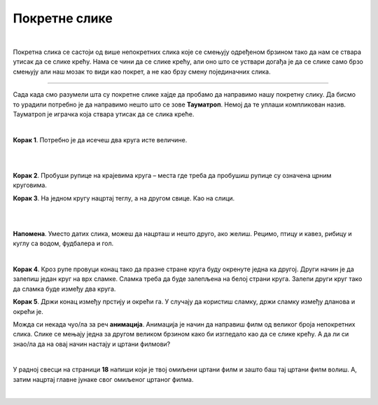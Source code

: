 Покретне слике
==============

.. infonote::

 .. image:: ../../_images/robot11.png
    :height: 100
    :align: left

 У претходним лекцијама си учио/ла како да у програму Бојанка нацрташ своју дигиталну слику. У лекцијама које следе ћеш видети шта су то **покретне слике**, како оне настају и да ли се те слике стварно крећу или је у питању неки трик. Када урадиш све задатке и одговориш на сва питања у лекцији разумећеш шта су то покретне слике и моћи ћеш да објасниш онима 
 који то не знају. 

| 

Покретна слика се састоји од више непокретних слика које се смењују одређеном брзином тако да нам се ствара утисак да се слике крећу. Нама се чини да се слике крећу, али оно што се уствари догађа је да се слике само брзо смењују али наш мозак то види као покрет, а не као брзу смену појединачних слика.


.. suggestionnote::

 **Занимљивост**: Људско око не може да види више од 70 слика у једној секунди. 

-----------

Сада када смо разумели шта су покретне слике хајде да пробамо да направимо нашу покретну слику. Да бисмо то урадили потребно је да направимо нешто што се зове **Тауматроп**. Немој да те уплаши компликован назив. Тауматроп је играчка која ствара утисак да се слика креће. 

|

**Корак 1**. Потребно је да исечеш два круга исте величине.

|

.. image:: ../../_images/tt1.png
    :width: 500
    :align: center

|

**Корак 2**. Пробуши рупице на крајевима круга – места где треба да пробушиш рупице су означена црним круговима. 

**Корак 3**. На једном кругу нацртај теглу, а на другом свице. Као на слици. 

|

.. image:: ../../_images/tt2.png
    :width: 500
    :align: center

|

**Напомена**. Уместо датих слика, можеш да нацрташ и нешто друго, ако желиш. Рецимо, птицу и кавез, рибицу и куглу са водом, 
фудбалера и гол.

|

**Корак 4**. Кроз рупе провуци конац тако да празне стране круга буду окренутe једна ка другој. Други начин је да залепиш један круг 
на врх сламке. Сламка треба да буде залепљена на белој страни круга. Залепи други круг тако да сламка буде између два круга.

**Корак 5**. Држи конац између прстију и окрећи га. У случају да користиш сламку, држи сламку између дланова и окрећи је.



.. questionnote::
    
    Шта примеђујеш док окрећеш конац или сламку? У радној свесци на страници **17** опиши шта си приметио/ла. 


Можда си некада чуо/ла за реч **анимација**. Анимација је начин да направиш филм од великог броја непокретних слика. Слике се мењају једна за другом великом брзином како би 
изгледало као да се слике крећу. А да ли си знао/ла да на овај начин настају и цртани филмови? 

|

У радној свесци на страници **18** напиши који је твој омиљени цртани филм и зашто баш тај цртани филм волиш. А, затим нацртај главне јунаке свог омиљеног цртаног филма.

|